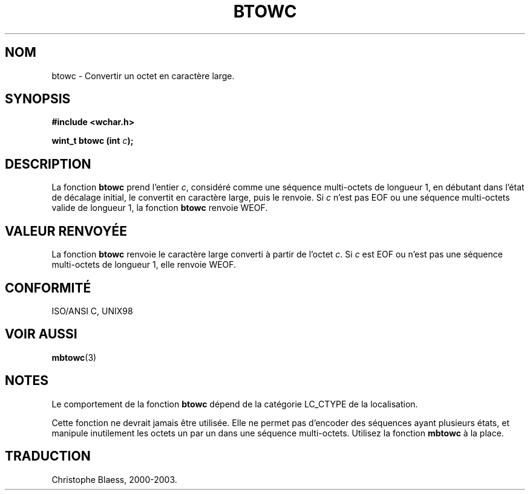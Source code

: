 .\" Copyright (c) Bruno Haible <haible@clisp.cons.org>
.\"
.\" This is free documentation; you can redistribute it and/or
.\" modify it under the terms of the GNU General Public License as
.\" published by the Free Software Foundation; either version 2 of
.\" the License, or (at your option) any later version.
.\"
.\" References consulted:
.\"   GNU glibc-2 source code and manual
.\"   Dinkumware C library reference http://www.dinkumware.com/
.\"   OpenGroup's Single Unix specification http://www.UNIX-systems.org/online.html
.\"   ISO/IEC 9899:1999
.\"
.\" Traduction 28/08/2000 par Christophe Blaess (ccb@club-internet.fr)
.\" LDP 1.30
.\" MàJ 21/07/2003 LDP-1.56
.TH BTOWC 3 "21 juillet 2003" LDP "Manuel du programmeur Linux"
.SH NOM
btowc \- Convertir un octet en caractère large.
.SH SYNOPSIS
.nf
.B #include <wchar.h>
.sp
.BI "wint_t btowc (int " c );
.fi
.SH DESCRIPTION
La fonction \fBbtowc\fP prend l'entier \fIc\fP, considéré comme une séquence multi-octets de longueur 1, en
débutant dans l'état de décalage initial, le convertit en caractère large, puis le renvoie. Si \fIc\fP n'est pas EOF ou
une séquence multi-octets valide de longueur 1, la fonction \fBbtowc\fP renvoie WEOF.
.SH "VALEUR RENVOYÉE"
La fonction \fBbtowc\fP renvoie le caractère large converti à partir de l'octet \fIc\fP.
Si \fIc\fP est EOF ou n'est pas une séquence multi-octets de longueur 1, elle renvoie WEOF.
.SH "CONFORMITÉ"
ISO/ANSI C, UNIX98
.SH "VOIR AUSSI"
.BR mbtowc (3)
.SH NOTES
Le comportement de la fonction \fBbtowc\fP dépend de la catégorie LC_CTYPE de la localisation.
.PP
Cette fonction ne devrait jamais être utilisée. Elle ne permet pas d'encoder des séquences ayant
plusieurs états, et manipule inutilement les octets un par un dans une séquence multi-octets. Utilisez
la fonction \fBmbtowc\fP à la place.
.SH TRADUCTION
Christophe Blaess, 2000-2003.

